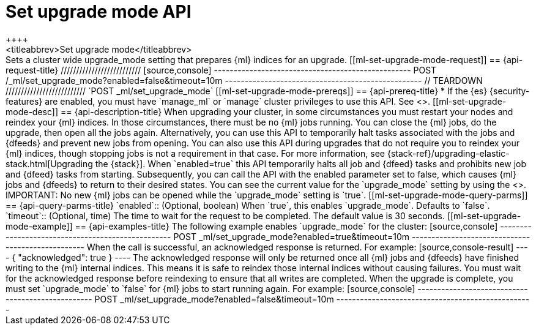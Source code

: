 [role="xpack"]
[testenv="platinum"]
[[ml-set-upgrade-mode]]
= Set upgrade mode API
++++
<titleabbrev>Set upgrade mode</titleabbrev>
++++

Sets a cluster wide upgrade_mode setting that prepares {ml} indices for an
upgrade. 

[[ml-set-upgrade-mode-request]]
== {api-request-title}
//////////////////////////

[source,console]
--------------------------------------------------
POST /_ml/set_upgrade_mode?enabled=false&timeout=10m
--------------------------------------------------
// TEARDOWN

//////////////////////////


`POST _ml/set_upgrade_mode`

[[ml-set-upgrade-mode-prereqs]]
== {api-prereq-title}

* If the {es} {security-features} are enabled, you must have `manage_ml` or
`manage` cluster privileges to use this API. See
<<security-privileges>>.

[[ml-set-upgrade-mode-desc]]
== {api-description-title}

When upgrading your cluster, in some circumstances you must restart your nodes and
reindex your {ml} indices. In those circumstances, there must be no {ml} jobs running. 
You can close the {ml} jobs, do the upgrade, then open all the jobs again. 
Alternatively, you can use this API to temporarily halt tasks associated 
with the jobs and {dfeeds} and prevent new jobs from opening. You can also use this 
API during upgrades that do not require you to reindex your {ml} indices, 
though stopping jobs is not a requirement in that case.

For more information, see {stack-ref}/upgrading-elastic-stack.html[Upgrading the {stack}].

When `enabled=true` this API temporarily halts all job and {dfeed} tasks and
prohibits new job and {dfeed} tasks from starting.

Subsequently, you can call the API with the enabled parameter set to false,
which causes {ml} jobs and {dfeeds} to return to their desired states.

You can see the current value for the `upgrade_mode` setting by using the
<<get-ml-info,get {ml} info API>>.

IMPORTANT:  No new {ml} jobs can be opened while the `upgrade_mode` setting is
`true`.

[[ml-set-upgrade-mode-query-parms]]
== {api-query-parms-title}

`enabled`::
  (Optional, boolean) When `true`, this enables `upgrade_mode`. Defaults to
  `false`.

`timeout`::
  (Optional, time) The time to wait for the request to be completed. The default
  value is 30 seconds.

[[ml-set-upgrade-mode-example]]
== {api-examples-title}

The following example enables `upgrade_mode` for the cluster:

[source,console]
--------------------------------------------------
POST _ml/set_upgrade_mode?enabled=true&timeout=10m
--------------------------------------------------

When the call is successful, an acknowledged response is returned. For example:

[source,console-result]
----
{
  "acknowledged": true
}
----

The acknowledged response will only be returned once all {ml} jobs and {dfeeds} have
finished writing to the {ml} internal indices. This means it is safe to reindex those
internal indices without causing failures. You must wait for the acknowledged
response before reindexing to ensure that all writes are completed.

When the upgrade is complete, you must set `upgrade_mode` to `false` for
{ml} jobs to start running again. For example:

[source,console]
--------------------------------------------------
POST _ml/set_upgrade_mode?enabled=false&timeout=10m
--------------------------------------------------
